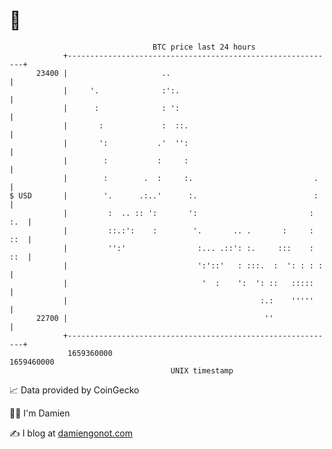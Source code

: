* 👋

#+begin_example
                                   BTC price last 24 hours                    
               +------------------------------------------------------------+ 
         23400 |                     ..                                     | 
               |     '.              :':.                                   | 
               |      :              : ':                                   | 
               |       :             :  ::.                                 | 
               |       ':           .'  '':                                 | 
               |        :           :     :                                 | 
               |        :        .  :     :.                           .    | 
   $ USD       |        '.      .:..'      :.                          :    | 
               |         :  .. :: ':       ':                         : :.  | 
               |         ::.:':    :        '.       .. .       :     : ::  | 
               |         '':'                :... .::': :.     :::    : ::  | 
               |                             ':'::'   : :::.  :  ': : : :   | 
               |                              '  :    ':  ': ::   :::::     | 
               |                                           :.:    '''''     | 
         22700 |                                            ''              | 
               +------------------------------------------------------------+ 
                1659360000                                        1659460000  
                                       UNIX timestamp                         
#+end_example
📈 Data provided by CoinGecko

🧑‍💻 I'm Damien

✍️ I blog at [[https://www.damiengonot.com][damiengonot.com]]
